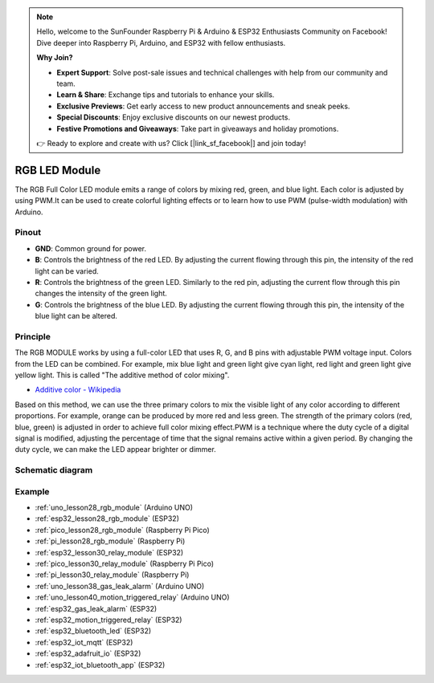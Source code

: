 .. note::

    Hello, welcome to the SunFounder Raspberry Pi & Arduino & ESP32 Enthusiasts Community on Facebook! Dive deeper into Raspberry Pi, Arduino, and ESP32 with fellow enthusiasts.

    **Why Join?**

    - **Expert Support**: Solve post-sale issues and technical challenges with help from our community and team.
    - **Learn & Share**: Exchange tips and tutorials to enhance your skills.
    - **Exclusive Previews**: Get early access to new product announcements and sneak peeks.
    - **Special Discounts**: Enjoy exclusive discounts on our newest products.
    - **Festive Promotions and Giveaways**: Take part in giveaways and holiday promotions.

    👉 Ready to explore and create with us? Click [|link_sf_facebook|] and join today!

.. _cpn_rgb:

RGB LED Module
==========================

.. image:: img/28_rgb_module.png
    :width: 350
    :align: center

.. raw:: html
    
    <br/>

The RGB Full Color LED module emits a range of colors by mixing red, green, and blue light. Each color is adjusted by using PWM.It can be used to create colorful lighting effects or to learn how to use PWM (pulse-width modulation) with Arduino.

Pinout
---------------------------

* **GND**: Common ground for power.
* **B**: Controls the brightness of the red LED. By adjusting the current flowing through this pin, the intensity of the red light can be varied.
* **R**: Controls the brightness of the green LED. Similarly to the red pin, adjusting the current flow through this pin changes the intensity of the green light.
* **G**: Controls the brightness of the blue LED. By adjusting the current flowing through this pin, the intensity of the blue light can be altered.

Principle
---------------------------
The RGB MODULE works by using a full-color LED that uses R, G, and B pins with adjustable PWM voltage input. 
Colors from the LED can be combined. For example, mix blue light and green light give cyan light, red light and green light give yellow light. This is called "The additive method of color mixing".

* `Additive color - Wikipedia <https://en.wikipedia.org/wiki/Additive_color>`_

.. image:: img/28_rgb_module_2.png
    :width: 200
    :align: center

Based on this method, we can use the three primary colors to mix the visible light of any color according to different proportions. For example, orange can be produced by more red and less green.
The strength of the primary colors (red, blue, green) is adjusted in order to achieve full color mixing effect.PWM is a technique where the duty cycle of a digital signal is modified, adjusting the percentage of time that the signal remains active within a given period. By changing the duty cycle, we can make the LED appear brighter or dimmer.

Schematic diagram
---------------------------

.. image:: img/28_rgb_module_schematic.png
    :width: 100%
    :align: center

.. raw:: html

   <br/>


Example
---------------------------
* :ref:`uno_lesson28_rgb_module` (Arduino UNO)
* :ref:`esp32_lesson28_rgb_module` (ESP32)
* :ref:`pico_lesson28_rgb_module` (Raspberry Pi Pico)
* :ref:`pi_lesson28_rgb_module` (Raspberry Pi)

* :ref:`esp32_lesson30_relay_module` (ESP32)
* :ref:`pico_lesson30_relay_module` (Raspberry Pi Pico)
* :ref:`pi_lesson30_relay_module` (Raspberry Pi)

* :ref:`uno_lesson38_gas_leak_alarm` (Arduino UNO)
* :ref:`uno_lesson40_motion_triggered_relay` (Arduino UNO)
* :ref:`esp32_gas_leak_alarm` (ESP32)
* :ref:`esp32_motion_triggered_relay` (ESP32)
* :ref:`esp32_bluetooth_led` (ESP32)
* :ref:`esp32_iot_mqtt` (ESP32)
* :ref:`esp32_adafruit_io` (ESP32)
* :ref:`esp32_iot_bluetooth_app` (ESP32)